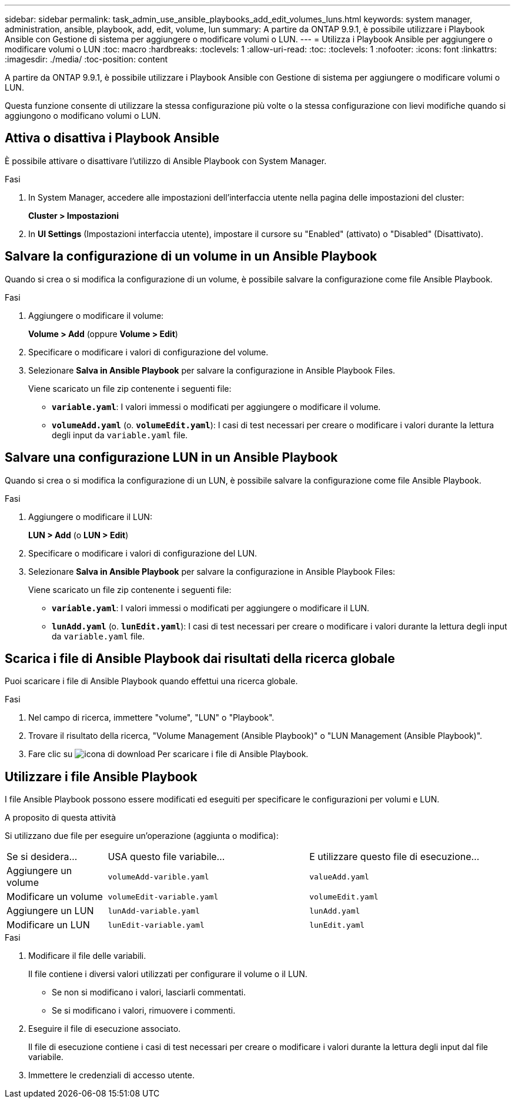 ---
sidebar: sidebar 
permalink: task_admin_use_ansible_playbooks_add_edit_volumes_luns.html 
keywords: system manager, administration, ansible, playbook, add, edit, volume, lun 
summary: A partire da ONTAP 9.9.1, è possibile utilizzare i Playbook Ansible con Gestione di sistema per aggiungere o modificare volumi o LUN. 
---
= Utilizza i Playbook Ansible per aggiungere o modificare volumi o LUN
:toc: macro
:hardbreaks:
:toclevels: 1
:allow-uri-read: 
:toc: 
:toclevels: 1
:nofooter: 
:icons: font
:linkattrs: 
:imagesdir: ./media/
:toc-position: content


[role="lead"]
A partire da ONTAP 9.9.1, è possibile utilizzare i Playbook Ansible con Gestione di sistema per aggiungere o modificare volumi o LUN.

Questa funzione consente di utilizzare la stessa configurazione più volte o la stessa configurazione con lievi modifiche quando si aggiungono o modificano volumi o LUN.



== Attiva o disattiva i Playbook Ansible

È possibile attivare o disattivare l'utilizzo di Ansible Playbook con System Manager.

.Fasi
. In System Manager, accedere alle impostazioni dell'interfaccia utente nella pagina delle impostazioni del cluster:
+
*Cluster > Impostazioni*

. In *UI Settings* (Impostazioni interfaccia utente), impostare il cursore su "Enabled" (attivato) o "Disabled" (Disattivato).




== Salvare la configurazione di un volume in un Ansible Playbook

Quando si crea o si modifica la configurazione di un volume, è possibile salvare la configurazione come file Ansible Playbook.

.Fasi
. Aggiungere o modificare il volume:
+
*Volume > Add* (oppure *Volume > Edit*)

. Specificare o modificare i valori di configurazione del volume.
. Selezionare *Salva in Ansible Playbook* per salvare la configurazione in Ansible Playbook Files.
+
Viene scaricato un file zip contenente i seguenti file:

+
** `*variable.yaml*`: I valori immessi o modificati per aggiungere o modificare il volume.
** `*volumeAdd.yaml*` (o. `*volumeEdit.yaml*`): I casi di test necessari per creare o modificare i valori durante la lettura degli input da `variable.yaml` file.






== Salvare una configurazione LUN in un Ansible Playbook

Quando si crea o si modifica la configurazione di un LUN, è possibile salvare la configurazione come file Ansible Playbook.

.Fasi
. Aggiungere o modificare il LUN:
+
*LUN > Add* (o *LUN > Edit*)

. Specificare o modificare i valori di configurazione del LUN.
. Selezionare *Salva in Ansible Playbook* per salvare la configurazione in Ansible Playbook Files:
+
Viene scaricato un file zip contenente i seguenti file:

+
** `*variable.yaml*`: I valori immessi o modificati per aggiungere o modificare il LUN.
** `*lunAdd.yaml*` (o. `*lunEdit.yaml*`): I casi di test necessari per creare o modificare i valori durante la lettura degli input da `variable.yaml` file.






== Scarica i file di Ansible Playbook dai risultati della ricerca globale

Puoi scaricare i file di Ansible Playbook quando effettui una ricerca globale.

.Fasi
. Nel campo di ricerca, immettere "volume", "LUN" o "Playbook".
. Trovare il risultato della ricerca, "Volume Management (Ansible Playbook)" o "LUN Management (Ansible Playbook)".
. Fare clic su image:icon_download.gif["icona di download"] Per scaricare i file di Ansible Playbook.




== Utilizzare i file Ansible Playbook

I file Ansible Playbook possono essere modificati ed eseguiti per specificare le configurazioni per volumi e LUN.

.A proposito di questa attività
Si utilizzano due file per eseguire un'operazione (aggiunta o modifica):

[cols="20,40,40"]
|===


| Se si desidera... | USA questo file variabile... | E utilizzare questo file di esecuzione... 


| Aggiungere un volume | `volumeAdd-varible.yaml` | `valueAdd.yaml` 


| Modificare un volume | `volumeEdit-variable.yaml` | `volumeEdit.yaml` 


| Aggiungere un LUN | `lunAdd-variable.yaml` | `lunAdd.yaml` 


| Modificare un LUN | `lunEdit-variable.yaml` | `lunEdit.yaml` 
|===
.Fasi
. Modificare il file delle variabili.
+
Il file contiene i diversi valori utilizzati per configurare il volume o il LUN.

+
** Se non si modificano i valori, lasciarli commentati.
** Se si modificano i valori, rimuovere i commenti.


. Eseguire il file di esecuzione associato.
+
Il file di esecuzione contiene i casi di test necessari per creare o modificare i valori durante la lettura degli input dal file variabile.

. Immettere le credenziali di accesso utente.

